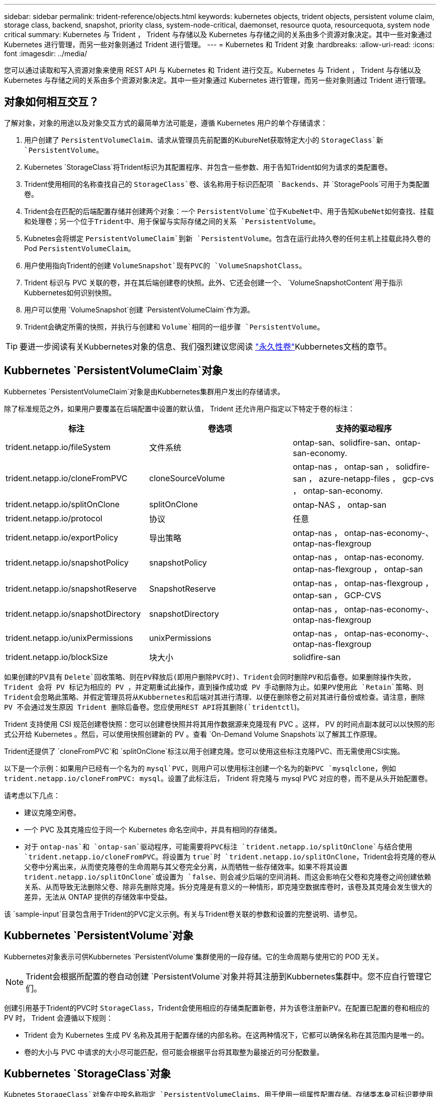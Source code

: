 ---
sidebar: sidebar 
permalink: trident-reference/objects.html 
keywords: kubernetes objects, trident objects, persistent volume claim, storage class, backend, snapshot, priority class, system-node-critical, daemonset, resource quota, resourcequota, system node critical 
summary: Kubernetes 与 Trident ， Trident 与存储以及 Kubernetes 与存储之间的关系由多个资源对象决定。其中一些对象通过 Kubernetes 进行管理，而另一些对象则通过 Trident 进行管理。 
---
= Kubernetes 和 Trident 对象
:hardbreaks:
:allow-uri-read: 
:icons: font
:imagesdir: ../media/


[role="lead"]
您可以通过读取和写入资源对象来使用 REST API 与 Kubernetes 和 Trident 进行交互。Kubernetes 与 Trident ， Trident 与存储以及 Kubernetes 与存储之间的关系由多个资源对象决定。其中一些对象通过 Kubernetes 进行管理，而另一些对象则通过 Trident 进行管理。



== 对象如何相互交互？

了解对象，对象的用途以及对象交互方式的最简单方法可能是，遵循 Kubernetes 用户的单个存储请求：

. 用户创建了 `PersistentVolumeClaim`、请求从管理员先前配置的KubureNet获取特定大小的 `StorageClass`新 `PersistentVolume`。
. Kubernetes `StorageClass`将Trident标识为其配置程序、并包含一些参数、用于告知Trident如何为请求的类配置卷。
. Trident使用相同的名称查找自己的 `StorageClass`卷、该名称用于标识匹配项 `Backends`、并 `StoragePools`可用于为类配置卷。
. Trident会在匹配的后端配置存储并创建两个对象：一个 `PersistentVolume`位于KubeNet中、用于告知KubeNet如何查找、挂载和处理卷；另一个位于Trident中、用于保留与实际存储之间的关系 `PersistentVolume`。
. Kubnetes会将绑定 `PersistentVolumeClaim`到新 `PersistentVolume`。包含在运行此持久卷的任何主机上挂载此持久卷的Pod `PersistentVolumeClaim`。
. 用户使用指向Trident的创建 `VolumeSnapshot`现有PVC的 `VolumeSnapshotClass`。
. Trident 标识与 PVC 关联的卷，并在其后端创建卷的快照。此外、它还会创建一个、 `VolumeSnapshotContent`用于指示Kubbernetes如何识别快照。
. 用户可以使用 `VolumeSnapshot`创建 `PersistentVolumeClaim`作为源。
. Trident会确定所需的快照，并执行与创建和 `Volume`相同的一组步骤 `PersistentVolume`。



TIP: 要进一步阅读有关Kubbernetes对象的信息、我们强烈建议您阅读 https://kubernetes.io/docs/concepts/storage/persistent-volumes/["永久性卷"^]Kubbernetes文档的章节。



== Kubbernetes `PersistentVolumeClaim`对象

Kubbernetes `PersistentVolumeClaim`对象是由Kubbernetes集群用户发出的存储请求。

除了标准规范之外，如果用户要覆盖在后端配置中设置的默认值， Trident 还允许用户指定以下特定于卷的标注：

[cols=",,"]
|===
| 标注 | 卷选项 | 支持的驱动程序 


| trident.netapp.io/fileSystem | 文件系统 | ontap-san、solidfire-san、ontap-san-economy. 


| trident.netapp.io/cloneFromPVC | cloneSourceVolume | ontap-nas ， ontap-san ， solidfire-san ， azure-netapp-files ， gcp-cvs ， ontap-san-economy. 


| trident.netapp.io/splitOnClone | splitOnClone | ontap-NAS ， ontap-san 


| trident.netapp.io/protocol | 协议 | 任意 


| trident.netapp.io/exportPolicy | 导出策略 | ontap-nas ， ontap-nas-economy-、 ontap-nas-flexgroup 


| trident.netapp.io/snapshotPolicy | snapshotPolicy | ontap-nas ， ontap-nas-economy. ontap-nas-flexgroup ， ontap-san 


| trident.netapp.io/snapshotReserve | SnapshotReserve | ontap-nas ， ontap-nas-flexgroup ， ontap-san ， GCP-CVS 


| trident.netapp.io/snapshotDirectory | snapshotDirectory | ontap-nas ， ontap-nas-economy-、 ontap-nas-flexgroup 


| trident.netapp.io/unixPermissions | unixPermissions | ontap-nas ， ontap-nas-economy-、 ontap-nas-flexgroup 


| trident.netapp.io/blockSize | 块大小 | solidfire-san 
|===
如果创建的PV具有 `Delete`回收策略、则在PV释放后(即用户删除PVC时)、Trident会同时删除PV和后备卷。如果删除操作失败， Trident 会将 PV 标记为相应的 PV ，并定期重试此操作，直到操作成功或 PV 手动删除为止。如果PV使用此 `+Retain+`策略、则Trident会忽略此策略、并假定管理员将从Kubbernetes和后端对其进行清理、以便在删除卷之前对其进行备份或检查。请注意，删除 PV 不会通过发生原因 Trident 删除后备卷。您应使用REST API将其删除(`tridentctl`)。

Trident 支持使用 CSI 规范创建卷快照：您可以创建卷快照并将其用作数据源来克隆现有 PVC 。这样， PV 的时间点副本就可以以快照的形式公开给 Kubernetes 。然后，可以使用快照创建新的 PV 。查看 `+On-Demand Volume Snapshots+`以了解其工作原理。

Trident还提供了 `cloneFromPVC`和 `splitOnClone`标注以用于创建克隆。您可以使用这些标注克隆PVC、而无需使用CSI实施。

以下是一个示例：如果用户已经有一个名为的 `mysql`PVC，则用户可以使用标注创建一个名为的新PVC `mysqlclone`，例如 `trident.netapp.io/cloneFromPVC: mysql`。设置了此标注后， Trident 将克隆与 mysql PVC 对应的卷，而不是从头开始配置卷。

请考虑以下几点：

* 建议克隆空闲卷。
* 一个 PVC 及其克隆应位于同一个 Kubernetes 命名空间中，并具有相同的存储类。
* 对于 `ontap-nas`和 `ontap-san`驱动程序，可能需要将PVC标注 `trident.netapp.io/splitOnClone`与结合使用 `trident.netapp.io/cloneFromPVC`。将设置为 `true`时 `trident.netapp.io/splitOnClone`，Trident会将克隆的卷从父卷中分离出来，从而使克隆卷的生命周期与其父卷完全分离，从而牺牲一些存储效率。如果不将其设置 `trident.netapp.io/splitOnClone`或设置为 `false`、则会减少后端的空间消耗、而这会影响在父卷和克隆卷之间创建依赖关系、从而导致无法删除父卷、除非先删除克隆。拆分克隆是有意义的一种情形，即克隆空数据库卷时，该卷及其克隆会发生很大的差异，无法从 ONTAP 提供的存储效率中受益。


该 `sample-input`目录包含用于Trident的PVC定义示例。有关与Trident卷关联的参数和设置的完整说明、请参见。



== Kubbernetes `PersistentVolume`对象

Kubbernetes对象表示可供Kubbernetes `PersistentVolume`集群使用的一段存储。它的生命周期与使用它的 POD 无关。


NOTE: Trident会根据所配置的卷自动创建 `PersistentVolume`对象并将其注册到Kubbernetes集群中。您不应自行管理它们。

创建引用基于Trident的PVC时 `StorageClass`，Trident会使用相应的存储类配置新卷，并为该卷注册新PV。在配置已配置的卷和相应的 PV 时， Trident 会遵循以下规则：

* Trident 会为 Kubernetes 生成 PV 名称及其用于配置存储的内部名称。在这两种情况下，它都可以确保名称在其范围内是唯一的。
* 卷的大小与 PVC 中请求的大小尽可能匹配，但可能会根据平台将其取整为最接近的可分配数量。




== Kubbernetes `StorageClass`对象

Kubnetes `StorageClass`对象在中按名称指定 `PersistentVolumeClaims`、用于使用一组属性配置存储。存储类本身可标识要使用的配置程序，并按配置程序所了解的术语定义该属性集。

它是需要由管理员创建和管理的两个基本对象之一。另一个是 Trident 后端对象。

使用Trident的Kubenetes `StorageClass`对象如下所示：

[listing]
----
apiVersion: storage.k8s.io/v1
kind: StorageClass
metadata:
  name: <Name>
provisioner: csi.trident.netapp.io
mountOptions: <Mount Options>
parameters:
  <Trident Parameters>
allowVolumeExpansion: true
volumeBindingMode: Immediate
----
这些参数是 Trident 专用的，可告诉 Trident 如何为类配置卷。

存储类参数包括：

[cols=",,,"]
|===
| 属性 | 键入 | 必填 | 说明 


| 属性 | map[string]string | 否 | 请参见下面的属性部分 


| 存储池 | map[string]StringList | 否 | 后端名称映射到中的存储池列表 


| 附加 StoragePools | map[string]StringList | 否 | 后端名称映射到中的存储池列表 


| 排除 StoragePools | map[string]StringList | 否 | 后端名称映射到中的存储池列表 
|===
存储属性及其可能值可以分类为存储池选择属性和 Kubernetes 属性。



=== 存储池选择属性

这些参数决定了应使用哪些 Trident 管理的存储池来配置给定类型的卷。

[cols=",,,,,"]
|===
| 属性 | 键入 | 值 | 优惠 | 请求 | 支持 


| 介质^1^ | string | HDD ，混合， SSD | Pool 包含此类型的介质；混合表示两者 | 指定的介质类型 | ontap-nas ， ontap-nas-economy. ontap-nas-flexgroup ， ontap-san ， solidfire-san 


| 配置类型 | string | 精简，厚 | Pool 支持此配置方法 | 指定的配置方法 | Thick：All ONTAP ；Thin：All ONTAP & solidfire-san 


| 后端类型 | string  a| 
ontap-nas、ontap-nas-economy. ontap-nas-flexgroup、ontap-san、solidfire-san、GCP-CVS、azure-netapp-files、ontap-san-economy.
| 池属于此类型的后端 | 指定后端 | 所有驱动程序 


| snapshots | 池 | true false | Pool 支持具有快照的卷 | 启用了快照的卷 | ontap-nas ， ontap-san ， solidfire-san ， gcp-cvs 


| 克隆 | 池 | true false | Pool 支持克隆卷 | 启用了克隆的卷 | ontap-nas ， ontap-san ， solidfire-san ， gcp-cvs 


| 加密 | 池 | true false | 池支持加密卷 | 已启用加密的卷 | ontap-nas ， ontap-nas-economy-、 ontap-nas-flexgroups ， ontap-san 


| IOPS | 内部 | 正整数 | Pool 能够保证此范围内的 IOPS | 卷保证这些 IOPS | solidfire-san 
|===
^1^ ： ONTAP Select 系统不支持

在大多数情况下，请求的值直接影响配置；例如，请求厚配置会导致卷配置较厚。但是， Element 存储池会使用其提供的 IOPS 最小值和最大值来设置 QoS 值，而不是请求的值。在这种情况下，请求的值仅用于选择存储池。

理想情况下、您可以单独使用 `attributes`来模拟满足特定类需求所需的存储质量。Trident会自动发现并选择与您指定的_all_匹配的存储池 `attributes`。

如果您发现自己无法使用 `attributes`自动为类选择合适的池、则可以使用和 `additionalStoragePools`参数进一步细化池、甚至可以 `storagePools`选择一组特定的池。

您可以使用 `storagePools`参数进一步限制与任何指定匹配的池集 `attributes`。换言之、Trident使用和 `storagePools`参数标识的池的交叉点 `attributes`进行配置。您可以单独使用参数，也可以同时使用这两者。

您可以使用 `additionalStoragePools`参数扩展Trident用于配置的池集、而不管和 `storagePools`参数选择了哪些池 `attributes`。

您可以使用 `excludeStoragePools`参数筛选Trident用于配置的池集。使用此参数将删除任何匹配的池。

在和 `additionalStoragePools`参数中 `storagePools`，每个条目的格式为 `<backend>:<storagePoolList>`，其中 `<storagePoolList>`是指定后端的存储池的逗号分隔列表。例如，的值 `additionalStoragePools`可能类似于 `ontapnas_192.168.1.100:aggr1,aggr2;solidfire_192.168.1.101:bronze`。这些列表接受后端值和列表值的正则表达式值。您可以使用 `tridentctl get backend`获取后端及其池的列表。



=== Kubernetes 属性

这些属性不会影响 Trident 在动态配置期间选择的存储池 / 后端。相反，这些属性仅提供 Kubernetes 永久性卷支持的参数。工作节点负责文件系统创建操作，并且可能需要文件系统实用程序，例如 xfsprogs 。

[cols=",,,,,"]
|===
| 属性 | 键入 | 值 | 说明 | 相关驱动程序 | Kubernetes 版本 


| FSType | string | ext4、ext3、xfs | 块卷的文件系统类型 | solidfire-san、ontap-nas、ontap-nas-economy. ontap-nas-flexgroup、ontap-san、ontap-san-economy. | 全部 


| 允许卷扩展 | boolean | true false | 启用或禁用对增加 PVC 大小的支持 | ontap-nas ， ontap-nas-economy. ontap-nas-flexgroup ， ontap-san ， ontap-san-economy. solidfire-san ， gcp-cvs ， azure-netapp-files | 1.11多个 


| 卷绑定模式 | string | 即时， WaitForFirstConsumer" | 选择何时进行卷绑定和动态配置 | 全部 | 1.19 - 1.26 
|===
[TIP]
====
*  `fsType`参数用于控制所需的SAN LUN文件系统类型。此外、Kubnetes还会使用存储类中存在的来指示文件系统存在 `fsType`。只有在设置了后、才能使用POD的安全上下文 `fsType`控制卷所有权 `fsGroup`。有关使用上下文设置卷所有权的概述、 `fsGroup`请参见link:https://kubernetes.io/docs/tasks/configure-pod-container/security-context/["Kubernetes ：为 Pod 或容器配置安全上下文"^]。只有在以下情况下、Kubnetes才会应用此 `fsGroup`值：
+
** `fsType`在存储类中设置。
** PVC 访问模式为 RW 。


+
对于 NFS 存储驱动程序， NFS 导出中已存在文件系统。要使用 `fsGroup`存储类，仍需要指定 `fsType`。您可以将其设置为或任何非空值。 `nfs`

* 有关卷扩展的详细信息、请参见link:https://docs.netapp.com/us-en/trident/trident-use/vol-expansion.html["展开卷"]。
* Trident安装程序包提供了几个示例存储类定义``sample-input/storage-class-*.yaml``，用于中的Trident。删除 Kubernetes 存储类也会删除相应的 Trident 存储类。


====


== Kubbernetes `VolumeSnapshotClass`对象

Kubbernetes `VolumeSnapshotClass`对象类似于 `StorageClasses`。它们有助于定义多个存储类，并由卷快照引用以将快照与所需的快照类关联。每个卷快照都与一个卷快照类相关联。

 `VolumeSnapshotClass`要创建快照、管理员应定义。此时将使用以下定义创建卷快照类：

[listing]
----
apiVersion: snapshot.storage.k8s.io/v1
kind: VolumeSnapshotClass
metadata:
  name: csi-snapclass
driver: csi.trident.netapp.io
deletionPolicy: Delete
----
 `driver`用于向Kub联网 指定由Trident处理对类的卷快照的请求 `csi-snapclass`。 `deletionPolicy`指定在必须删除快照时要执行的操作。如果 `deletionPolicy`将设置为 `Delete`，则在删除快照后，系统将删除卷快照对象以及存储集群上的底层快照。或者、将其设置为 `Retain`表示将 `VolumeSnapshotContent`保留和物理快照。



== Kubbernetes `VolumeSnapshot`对象

Kubnetes `VolumeSnapshot`对象是指创建卷快照的请求。就像 PVC 代表用户对卷发出的请求一样，卷快照也是用户为现有 PVC 创建快照的请求。

收到卷快照请求后、Trident会自动管理在后端为卷创建快照的操作、并通过创建唯一对象来公开快照
`VolumeSnapshotContent`。您可以从现有 PVC 创建快照，并在创建新 PVC 时将这些快照用作 DataSource 。


NOTE: VolumeSnapshot 的生命周期与源 PVC 无关：即使删除了源 PVC ，快照也会持续存在。删除具有关联快照的 PVC 时， Trident 会将此 PVC 的后备卷标记为 " 正在删除 " 状态，但不会将其完全删除。删除所有关联快照后，卷将被删除。



== Kubbernetes `VolumeSnapshotContent`对象

Kubbernetes `VolumeSnapshotContent`对象表示从已配置的卷创建的快照。它类似于 `PersistentVolume`、表示存储集群上已配置的快照。与和 `PersistentVolume`对象类似 `PersistentVolumeClaim`、创建快照时、 `VolumeSnapshotContent`对象会与请求创建快照的对象保持一对一映射 `VolumeSnapshot`。

 `VolumeSnapshotContent`对象包含唯一标识快照的详细信息，例如 `snapshotHandle`。这 `snapshotHandle`是PV名称和对象名称的唯一组合 `VolumeSnapshotContent`。

收到快照请求后， Trident 会在后端创建快照。创建快照后、Trident会配置一个 `VolumeSnapshotContent`对象、从而将快照公开给Kubnetes API。


NOTE: 通常、您不需要管理 `VolumeSnapshotContent`对象。但要在Astra Trident之外创建的情况除外link:../trident-use/vol-snapshots.html#import-a-volume-snapshot["导入卷快照"]。



== Kubbernetes `CustomResourceDefinition`对象

Kubernetes 自定义资源是 Kubernetes API 中的端点，由管理员定义并用于对类似对象进行分组。Kubernetes 支持创建自定义资源以存储对象集合。您可以通过运行来获取这些资源定义 `kubectl get crds`。

自定义资源定义（ CRD ）及其关联的对象元数据由 Kubernetes 存储在其元数据存储中。这样就无需为 Trident 创建单独的存储。

Asta Trident使用 `CustomResourceDefinition`对象保留Trident对象的身份、例如Trident后端、Trident存储类和Trident卷。这些对象由 Trident 管理。此外， CSI 卷快照框架还引入了一些定义卷快照所需的 CRD 。

CRD 是一种 Kubernetes 构造。上述资源的对象由 Trident 创建。简单地说，使用创建后端时 `tridentctl`，会创建一个相应的 `tridentbackends`CRD对象供Kubbernetes使用。

有关 Trident 的 CRD ，请注意以下几点：

* 安装 Trident 时，系统会创建一组 CRD ，并可像使用任何其他资源类型一样使用。
* 使用命令卸载Trident时 `tridentctl uninstall`、Trident Pod将被删除、但创建的CRD不会被清理。请参见link:../trident-managing-k8s/uninstall-trident.html["卸载 Trident"]、了解如何从头开始完全删除和重新配置Trident。




== Asta Trident `StorageClass`对象

Trident会为在其配置程序字段中指定的Kubbernetes对象 `csi.trident.netapp.io`创建匹配的存储类 `StorageClass`。存储类名称与它所代表的Kubbernetes对象的名称匹配 `StorageClass`。


NOTE: 使用Kubnetes时、将在注册使用Trident作为配置程序的Kubnetes时自动创建这些对象 `StorageClass`。

存储类包含一组卷要求。Trident 会将这些要求与每个存储池中的属性进行匹配；如果匹配，则该存储池是使用该存储类配置卷的有效目标。

您可以使用 REST API 创建存储类配置以直接定义存储类。但是、对于KubeNet部署、我们希望在注册新的KubeNet对象时创建这些 `StorageClass`对象。



== Asta三端对象

后端表示存储提供程序，其中 Trident 配置卷；单个 Trident 实例可以管理任意数量的后端。


NOTE: 这是您自己创建和管理的两种对象类型之一。另一个是Kubbernetes `StorageClass`对象。

有关如何构建这些对象的详细信息，请参见link:../trident-use/backends.html["正在配置后端"]。



== Asta Trident `StoragePool`对象

存储池表示可在每个后端配置的不同位置。对于 ONTAP ，这些聚合对应于 SVM 中的聚合。对于 NetApp HCI/SolidFire ，这些 QoS 分段对应于管理员指定的 QoS 分段。对于 Cloud Volumes Service ，这些区域对应于云提供商区域。每个存储池都有一组不同的存储属性，用于定义其性能特征和数据保护特征。

与此处的其他对象不同，存储池候选对象始终会自动发现和管理。



== Asta Trident `Volume`对象

卷是基本配置单元，由后端端点组成，例如 NFS 共享和 iSCSI LUN 。在Kubnetes中，这些直接对应于 `PersistentVolumes`。创建卷时，请确保其具有存储类，此类可确定可配置该卷的位置以及大小。

[NOTE]
====
* 在 Kubernetes 中，这些对象会自动进行管理。您可以查看它们以查看 Trident 配置的内容。
* 删除具有关联快照的 PV 时，相应的 Trident 卷将更新为 * 正在删除 * 状态。要删除 Trident 卷，您应删除该卷的快照。


====
卷配置定义了配置的卷应具有的属性。

[cols=",,,"]
|===
| 属性 | 键入 | 必填 | 说明 


| version | string | 否 | Trident API 版本（ "1" ） 


| name | string | 是 | 要创建的卷的名称 


| 存储类 | string | 是 | 配置卷时要使用的存储类 


| 大小 | string | 是 | 要配置的卷大小（以字节为单位） 


| 协议 | string | 否 | 要使用的协议类型； "file" 或 "block" 


| 内部名称 | string | 否 | 存储系统上的对象名称；由 Trident 生成 


| cloneSourceVolume | string | 否 | ONTAP （ NAS ， SAN ）和 SolidFire — * ：要从中克隆的卷的名称 


| splitOnClone | string | 否 | ONTAP （ NAS ， SAN ）：将克隆从其父级拆分 


| snapshotPolicy | string | 否 | Snapshot-* ：要使用的 ONTAP 策略 


| SnapshotReserve | string | 否 | Snapshot-* ：为快照预留的卷百分比 ONTAP 


| 导出策略 | string | 否 | ontap-nas* ：要使用的导出策略 


| snapshotDirectory | 池 | 否 | ontap-nas* ：是否显示快照目录 


| unixPermissions | string | 否 | ontap-nas* ：初始 UNIX 权限 


| 块大小 | string | 否 | SolidFire — * ：块 / 扇区大小 


| 文件系统 | string | 否 | 文件系统类型 
|===
Trident会在创建卷时生成 `internalName`。这包括两个步骤。首先，它会在卷名称前面附加存储前缀(默认 `trident`前缀或后端配置中的前缀)，从而生成格式为的名称 `<prefix>-<volume-name>`。然后，它将继续清理名称，替换后端不允许使用的字符。对于ONTAP后端，它会将连字符替换为下划线(因此，内部名称将变为 `<prefix>_<volume-name>`)。对于 Element 后端，它会将下划线替换为连字符。

您可以使用卷配置直接使用REST API配置卷、但在Kubbernetes部署中、我们希望大多数用户使用标准Kubbernetes `PersistentVolumeClaim`方法。Trident 会在配置过程中自动创建此卷对象。



== Asta Trident `Snapshot`对象

快照是卷的时间点副本，可用于配置新卷或还原状态。在Kubnetes中、这些直接对应于 `VolumeSnapshotContent`对象。每个快照都与一个卷相关联，该卷是快照的数据源。

每个 `Snapshot`对象都包括下列属性：

[cols=",,,"]
|===
| 属性 | 键入 | 必填 | 说明 


| version | 字符串  a| 
是
| Trident API 版本（ "1" ） 


| name | 字符串  a| 
是
| Trident Snapshot 对象的名称 


| 内部名称 | 字符串  a| 
是
| 存储系统上 Trident Snapshot 对象的名称 


| volumeName | 字符串  a| 
是
| 为其创建快照的永久性卷的名称 


| volumeInternalName | 字符串  a| 
是
| 存储系统上关联的 Trident 卷对象的名称 
|===

NOTE: 在 Kubernetes 中，这些对象会自动进行管理。您可以查看它们以查看 Trident 配置的内容。

创建Kubnetes `VolumeSnapshot`对象请求后、Trident会通过在后备存储系统上创建Snapshot对象来工作。此快照对象的是通过将前缀与 `UID`该对象的 `VolumeSnapshot`组合来生成 `snapshot-`的 `internalName`(例如 `snapshot-e8d8a0ca-9826-11e9-9807-525400f3f660`)。 `volumeName`和 `volumeInternalName`将通过获取后备卷的详细信息来填充。



== Asta Trident `ResourceQuota`对象

Trident守护进程使用优先级类(KubeNet中可用的最高优先级类)、以确保Astra Trident可以在正常节点关闭期间识别和清理卷、并允许Trident守护进程 `system-node-critical`Pod抢占资源压力较高的集群中优先级较低的工作负载。

为此、Asta Trident会使用一个 `ResourceQuota`对象来确保满足Trident守护程序集上的"system-node critical"优先级类。在部署和创建守护进程之前、Asta Trident会查找 `ResourceQuota`对象、如果未发现、则会应用该对象。

如果您需要对默认资源配额和优先级类别进行更多控制、可以使用Helm图表生成 `custom.yaml`或配置 `ResourceQuota`对象。

以下是一个`ResourceQuota`对象的示例、该对象会优先处理Trident子集。

[listing]
----
apiVersion: <version>
kind: ResourceQuota
metadata:
  name: trident-csi
  labels:
    app: node.csi.trident.netapp.io
spec:
  scopeSelector:
     matchExpressions:
       - operator : In
         scopeName: PriorityClass
         values: ["system-node-critical"]
----
有关资源配额的详细信息，请参见link:https://kubernetes.io/docs/concepts/policy/resource-quotas/["Kubernetes：资源配额"^]。



=== 如果安装失败、请进行清理 `ResourceQuota`

在创建对象后安装失败的极少数情况下 `ResourceQuota`、请先尝试、link:../trident-managing-k8s/uninstall-trident.html["正在卸载"]然后再重新安装。

如果不起作用、请手动删除该 `ResourceQuota`对象。



=== 删除 `ResourceQuota`

如果您希望控制自己的资源分配、可以使用以下命令删除Astra Trident `ResourceQuota`对象：

[listing]
----
kubectl delete quota trident-csi -n trident
----